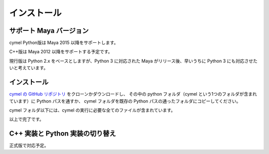 
.. _installation:

=======================================================
  インストール
=======================================================

サポート Maya バージョン
=================================================

cymel Python版は Maya 2015 以降をサポートします。

C++版は Maya 2012 以降をサポートする予定です。

現行版は Python 2.x をベースとしますが、Python 3 に対応された Maya がリリース後、早いうちに Python 3 にも対応させたいと考えています。



インストール
=================================================
`cymel の GitHub リポジトリ`__ をクローンかダウンロードし、
その中の python フォルダ（cymel という1つのフォルダが含まれています）に Python パスを通すか、
cymel フォルダを既存の Python パスの通ったフォルダにコピーしてください。

__ https://github.com/ryusas/cymel

cymel フォルダ以下には、cymel の実行に必要な全てのファイルが含まれています。

以上で完了です。



C++ 実装と Python 実装の切り替え
=================================================
正式版で対応予定。


